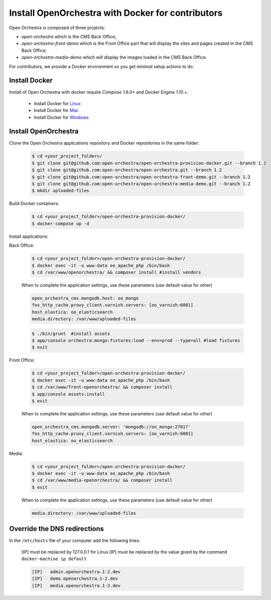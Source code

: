 Install OpenOrchestra with Docker for contributors
==================================================

Open Orchestra is composed of three projects:

- *open-orchestra* which is the CMS Back Office;
- *open-orchestra-front-demo* which is the Front Office part that will display the sites and pages
  created in the CMS Back Office;
- *open-orchestra-media-demo* which will display the images loaded in the CMS Back Office.

For contributors, we provide a Docker environment so you get minimal
setup actions to do.


Install Docker
--------------

Install of Open Orchestra with docker require `Compose 1.6.0+` and `Docker Engine 1.10.+`.

 - Install Docker for `Linux  <https://docs.docker.com/engine/installation/linux/>`_
 - Install Docker for `Mac  <https://docs.docker.com/docker-for-mac/>`_
 - Install Docker for `Windows  <https://docs.docker.com/docker-for-windows/>`_


Install OpenOrchestra
---------------------

Clone the Open Orchestra applications repository and Docker repositories in the same folder:

  .. code-block:: bash

    $ cd <your_project_folder>/
    $ git clone git@github.com:open-orchestra/open-orchestra-provision-docker.git --branch 1.2
    $ git clone git@github.com:open-orchestra/open-orchestra.git --branch 1.2
    $ git clone git@github.com:open-orchestra/open-orchestra-front-demo.git --branch 1.2
    $ git clone git@github.com:open-orchestra/open-orchestra-media-demo.git --branch 1.2
    $ mkdir uploaded-files

Build Docker containers:

  .. code-block:: bash

    $ cd <your_project_folder>/open-orchestra-provision-docker/
    $ docker-compose up -d


Install applications:

Back Office:

  .. code-block:: bash

    $ cd <your_project_folder>/open-orchestra-provision-docker/
    $ docker exec -it -u www-data oo_apache_php /bin/bash
    $ cd /var/www/openorchestra/ && composer install #install vendors

  When to complete the application settings, use these parameters (use default value for other)

  .. code-block:: yaml

    open_orchestra_cms.mongodb.host: oo_mongo
    fos_http_cache.proxy_client.varnish.servers: [oo_varnish:6081]
    host_elastica: oo_elasticsearch
    media.directory: /var/www/uploaded-files

  .. code-block:: bash

    $ ./bin/grunt  #install assets
    $ app/console orchestra:mongo:fixtures:load --env=prod --type=all #load fixtures
    $ exit

Front Office:

  .. code-block:: bash

    $ cd <your_project_folder>/open-orchestra-provision-docker/
    $ docker exec -it -u www-data oo_apache_php /bin/bash
    $ cd /var/www/front-openorchestra/ && composer install
    $ app/console assets:install
    $ exit

  When to complete the application settings, use these parameters (use default value for other)

  .. code-block:: yaml

    open_orchestra_cms.mongodb.server: 'mongodb://oo_mongo:27017'
    fos_http_cache.proxy_client.varnish.servers: [oo_varnish:6081]
    host_elastica: oo_elasticsearch

Media:

  .. code-block:: bash

    $ cd <your_project_folder>/open-orchestra-provision-docker/
    $ docker exec -it -u www-data oo_apache_php /bin/bash
    $ cd /var/www/media-openorchestra/ && composer install
    $ exit

  When to complete the application settings, use these parameters (use default value for other)

  .. code-block:: yaml

    media.directory: /var/www/uploaded-files


Override the DNS redirections
-----------------------------

In the ``/etc/hosts`` file of your computer add the following lines:

    [IP] must be replaced by 127.0.0.1 for Linux
    [IP] must be replaced by the value gived by the command ``docker-machine ip default``

    .. code-block:: text

      [IP]   admin.openorchestra.1-2.dev
      [IP]   demo.openorchestra.1-2.dev
      [IP]   media.openorchestra.1-2.dev